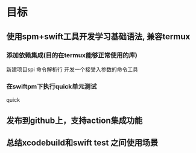 * 目标

** 使用spm+swift工具开发学习基础语法, 兼容termux
:PROPERTIES:
:toggl-project: Work
:END:
:LOGBOOK:
CLOCK: [2022-10-16 周日 10:21]--[2022-10-16 周日 10:51] =>  0:30
CLOCK: [2022-10-16 周日 10:08]--[2022-10-16 周日 10:21] =>  0:13
:END:

*** 添加依赖集成(目的在termux能够正常使用的库)
新建项目spi
命令解析行
开发一个接受入参数的命令工具

*** 在swiftpm下执行quick单元测试
:LOGBOOK:
CLOCK: [2022-10-16 周日 12:15]--[2022-10-16 周日 12:45] =>  0:30
CLOCK: [2022-10-16 周日 11:44]--[2022-10-16 周日 12:14] =>  0:30
:END:
quick

** 发布到github上，支持action集成功能

** 总结xcodebuild和swift test 之间使用场景
